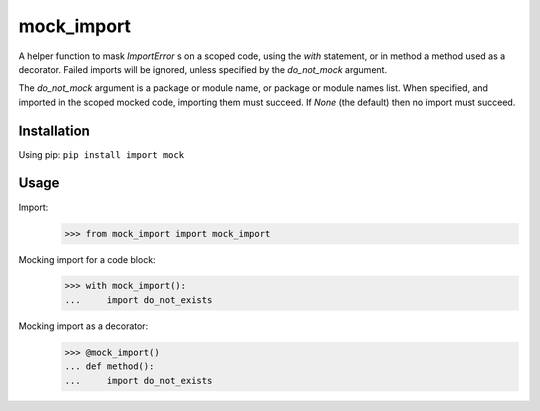 mock_import
===========

.. image:: https://travis-ci.org/posener/mock-import.svg?branch=master
       :target: https://travis-ci.org/posener/mock-import

.. image:: https://badge.fury.io/py/mock-import.svg
       :target: https://pypi.python.org/pypi/mock-import

A helper function to mask `ImportError` s on a scoped code, using the `with`
statement, or in method a method used as a decorator.
Failed imports will be ignored, unless specified by the *do_not_mock* argument.

The *do_not_mock* argument is a package or module name, or package or module
names list. When specified, and imported in the scoped mocked code, importing
them must succeed. If `None` (the default) then no import must succeed.

Installation
------------

Using pip: ``pip install import mock``

Usage
-----

Import:
    >>> from mock_import import mock_import

Mocking import for a code block:
    >>> with mock_import():
    ...     import do_not_exists


Mocking import as a decorator:
    >>> @mock_import()
    ... def method():
    ...     import do_not_exists


